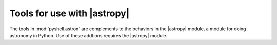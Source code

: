 Tools for use with |astropy|
============================

The tools in :mod:`pyshell.astron` are complements to the behaviors in
the |astropy| module, a module for doing astronomy in Python. Use
of these addtions requires the |astropy| module.

.. |astropy| replace:: :mod:`astropy`
